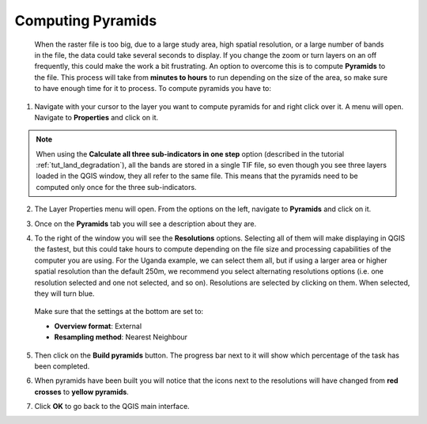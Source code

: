 .. _pyramids:
  
Computing Pyramids
===================

 When the raster file is too big, due to a large study area, high spatial resolution, or a large number of bands in the file, the data could take several seconds to display. If you change the zoom or turn layers on an  off frequently, this could make the work a bit frustrating. An option to overcome this is to compute **Pyramids** to the file. This process will take from **minutes to hours** to run depending on the size of the area, so make sure to have enough time for it to process. To compute pyramids you have to:

1. Navigate with your cursor to the layer you want to compute pyramids for and right click over it. A menu will open. Navigate to **Properties** and click on it.

.. note::
	When using the **Calculate all three sub-indicators in one step** option (described in the tutorial :ref:`tut_land_degradation`), all the bands are stored in a single TIF file, so even though you see three layers loaded in the QGIS window, they all refer to the same file. This means that the pyramids need to be computed only once for the three sub-indicators.

.. image:: ../../../resources/en/training/t04/goto_layer_properties.png
   :align: center

2. The Layer Properties menu will open. From the options on the left, navigate to **Pyramids** and click on it.   
   
.. image:: ../../../resources/en/training/t04/layer_properties_general.png
   :align: center

3. Once on the **Pyramids** tab you will see a description about they are.

.. image:: ../../../resources/en/training/t04/layer_properties_pyramids_menu.png
   :align: center
   
4. To the right of the window you will see the **Resolutions** options. Selecting all of them will make displaying in QGIS the fastest, but this could take hours to compute depending on the file size and processing capabilities of the computer you are using. For the Uganda example, we can select them all, but if using a larger area or higher spatial resolution than the default 250m, we recommend you select alternating resolutions options (i.e. one resolution selected and one not selected, and so on). Resolutions are selected by clicking on them. When selected, they will turn blue.

 Make sure that the settings at the bottom are set to:

 - **Overview format**: External
 - **Resampling method**: Nearest Neighbour

5. Then click on the **Build pyramids** button. The progress bar next to it will show which percentage of the task has been completed.
   
.. image:: ../../../resources/en/training/t04/layer_properties_pyramids_parameters.png
   :align: center
   
6. When pyramids have been built you will notice that the icons next to the resolutions will have changed from **red crosses** to **yellow pyramids**.
   
.. image:: ../../../resources/en/training/t04/pyramids_icons_before_after.png
   :align: center
   
7. Click **OK** to go back to the QGIS main interface.
